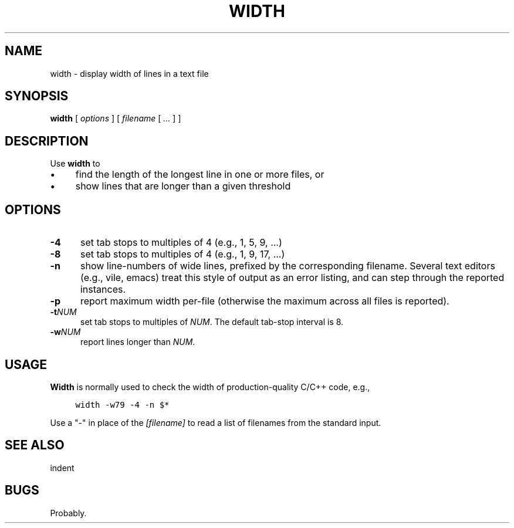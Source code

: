 .\" $Id: width.1,v 1.4 2020/10/25 23:50:40 tom Exp $
.de bP
.ie n  .IP \(bu 4
.el    .IP \(bu 2
..
.de NE
.fi
.ft R
.ie n  .in -4
.el    .in -2
..
.de NS
.ie n  .sp
.el    .sp .5
.ie n  .in +4
.el    .in +2
.nf
.ft C			\" Courier
..
.
.TH WIDTH "1" "October 2020"
.hy 0
.SH NAME
width \- display width of lines in a text file
.
.SH SYNOPSIS
.B width
[
.I options
] [
.I filename
[
.I ...
]
]
.
.SH DESCRIPTION
Use \fBwidth\fR to
.bP
find the length of the longest line in one or more files, or
.bP
show lines that are longer than a given threshold
.
.SH OPTIONS
.TP 5
.B \-4
set tab stops to multiples of 4 (e.g., 1, 5, 9, ...)
.
.TP 5
.B \-8
set tab stops to multiples of 4 (e.g., 1, 9, 17, ...)
.
.TP 5
.B \-n
show line-numbers of wide lines, prefixed by the corresponding filename.
Several text editors (e.g., vile, emacs) treat this style of output as
an error listing, and can step through the reported instances.
.
.TP 5
.B \-p
report maximum width per-file (otherwise the maximum across all files
is reported).
.
.TP 5
.BI \-t NUM
set tab stops to multiples of \fINUM\fP.
The default tab-stop interval is 8.
.
.TP 5
.BI \-w NUM
report lines longer than \fINUM\fP.
.
.
.SH USAGE
.
\fBWidth\fR is normally used to check the width of production-quality
C/C++ code, e.g.,
.
.NS 4
width -w79 -4 -n $*
.NE
.
.PP
Use a "-" in place of the \fI[filename]\fR to read a list of filenames
from the standard input.
.
.SH SEE ALSO
indent
.
.
.SH BUGS
.
Probably.
